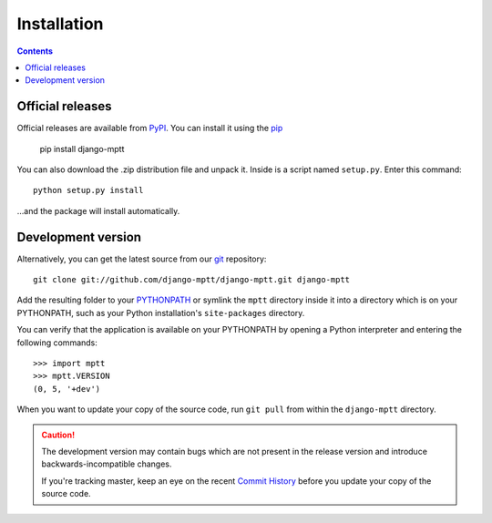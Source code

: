 ============
Installation
============

.. contents::
   :depth: 3

Official releases
=================

Official releases are available from `PyPI`_. You can install it using the `pip`_

   pip install django-mptt

You can also download the .zip distribution file and unpack it. Inside is a script
named ``setup.py``. Enter this command::

   python setup.py install

...and the package will install automatically.

.. _`PyPI`: https://pypi.org/project/django-mptt/
.. _`pip`: https://pip.pypa.io/en/stable/


Development version
===================

Alternatively, you can get the latest source from our `git`_ repository::

   git clone git://github.com/django-mptt/django-mptt.git django-mptt

Add the resulting folder to your `PYTHONPATH`_ or symlink the ``mptt`` directory
inside it into a directory which is on your PYTHONPATH, such as your Python
installation's ``site-packages`` directory.

You can verify that the application is available on your PYTHONPATH by
opening a Python interpreter and entering the following commands::

   >>> import mptt
   >>> mptt.VERSION
   (0, 5, '+dev')

When you want to update your copy of the source code, run ``git pull``
from within the ``django-mptt`` directory.

.. caution::

   The development version may contain bugs which are not present in the
   release version and introduce backwards-incompatible changes.

   If you're tracking master, keep an eye on the recent `Commit History`_
   before you update your copy of the source code.

.. _`git`: https://git-scm.com/
.. _`PYTHONPATH`: http://docs.python.org/tut/node8.html#SECTION008110000000000000000
.. _`Commit History`: https://github.com/django-mptt/django-mptt/commits/master
